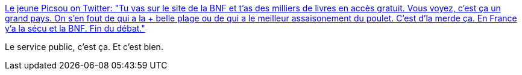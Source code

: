 :jbake-type: post
:jbake-status: published
:jbake-title: Le jeune Picsou on Twitter: "Tu vas sur le site de la BNF et t'as des milliers de livres en accès gratuit. Vous voyez, c'est ça un grand pays. On s'en fout de qui a la + belle plage ou de qui a le meilleur assaisonement du poulet. C'est d'la merde ça. En France y'a la sécu et la BNF. Fin du débat."
:jbake-tags: france,politique,histoire,_mois_juin,_année_2018
:jbake-date: 2018-06-05
:jbake-depth: ../
:jbake-uri: shaarli/1528170474000.adoc
:jbake-source: https://nicolas-delsaux.hd.free.fr/Shaarli?searchterm=https%3A%2F%2Ftwitter.com%2Fgreatpixou%2Fstatus%2F1003002983624429575&searchtags=france+politique+histoire+_mois_juin+_ann%C3%A9e_2018
:jbake-style: shaarli

https://twitter.com/greatpixou/status/1003002983624429575[Le jeune Picsou on Twitter: "Tu vas sur le site de la BNF et t'as des milliers de livres en accès gratuit. Vous voyez, c'est ça un grand pays. On s'en fout de qui a la + belle plage ou de qui a le meilleur assaisonement du poulet. C'est d'la merde ça. En France y'a la sécu et la BNF. Fin du débat."]

Le service public, c'est ça. Et c'est bien.
